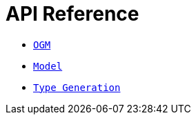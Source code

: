 [[ogm-api-reference]]
= API Reference

- xref::ogm/api-reference/ogm.adoc[`OGM`]
- xref::ogm/api-reference/model/index.adoc[`Model`]
- xref::ogm/api-reference/type-generation.adoc[`Type Generation`]
